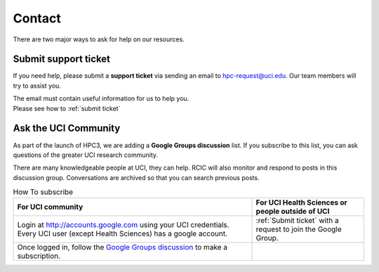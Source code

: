 .. _contact:

Contact
=======

There are two major ways to ask for help on our resources.

Submit support ticket
---------------------

If you need help, please submit a **support ticket** via sending an email
to hpc-request@uci.edu. Our team members will try to assist you.

| The email must contain useful information for us to help you.
| Please see how to :ref:`submit ticket`


Ask the UCI Community
---------------------

As part of the launch of HPC3, we are adding a **Google Groups discussion** list.
If you subscribe to this list, you can ask questions of the greater UCI research community.

There are many knowledgeable people at UCI, they can help.  RCIC will also monitor and respond to posts
in this discussion group. Conversations are archived so that you can search previous posts.

.. _subscribe google group:

.. table:: How To subscribe
   :class: noscroll-table

   +--------------------------------------------------------------------------------+--------------------------------------------------+
   | For UCI community                                                              | For UCI Health Sciences or people outside of UCI |
   +================================================================================+==================================================+
   | Login at http://accounts.google.com using your UCI credentials.                | :ref:`Submit ticket` with                        |
   | Every UCI user (except Health Sciences) has a google account.                  | a request to join the Google Group.              |
   +--------------------------------------------------------------------------------+--------------------------------------------------+
   | Once logged in, follow the                                                     |                                                  |
   | `Google Groups discussion <https://groups.google.com/a/uci.edu/g/rcic-users>`_ |                                                  |
   | to make a subscription.                                                        |                                                  |
   +--------------------------------------------------------------------------------+--------------------------------------------------+

